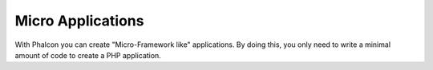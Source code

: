 Micro Applications
==================
With Phalcon you can create "Micro-Framework like" applications. By doing this, you only need to write a minimal amount of code to create a PHP application.